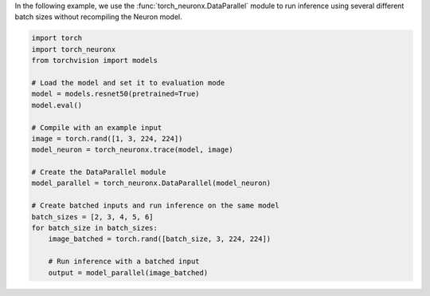 In the following example, we use the :func:`torch_neuronx.DataParallel` module
to run inference using several different batch sizes without recompiling the
Neuron model.

.. code-block:: python

    import torch
    import torch_neuronx
    from torchvision import models

    # Load the model and set it to evaluation mode
    model = models.resnet50(pretrained=True)
    model.eval()

    # Compile with an example input
    image = torch.rand([1, 3, 224, 224])
    model_neuron = torch_neuronx.trace(model, image)

    # Create the DataParallel module
    model_parallel = torch_neuronx.DataParallel(model_neuron)

    # Create batched inputs and run inference on the same model
    batch_sizes = [2, 3, 4, 5, 6]
    for batch_size in batch_sizes:
        image_batched = torch.rand([batch_size, 3, 224, 224])

        # Run inference with a batched input
        output = model_parallel(image_batched)